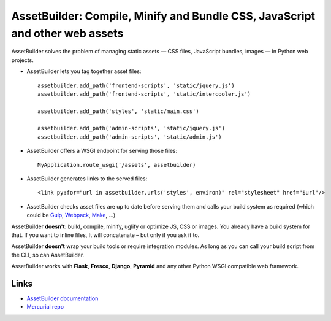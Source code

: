 AssetBuilder: Compile, Minify and Bundle CSS, JavaScript and other web assets
=============================================================================

AssetBuilder solves the problem of managing static assets — CSS files, JavaScript
bundles, images — in Python web projects.

- AssetBuilder lets you tag together asset files::

    assetbuilder.add_path('frontend-scripts', 'static/jquery.js')
    assetbuilder.add_path('frontend-scripts', 'static/intercooler.js')

    assetbuilder.add_path('styles', 'static/main.css')

    assetbuilder.add_path('admin-scripts', 'static/jquery.js')
    assetbuilder.add_path('admin-scripts', 'static/admin.js')

- AssetBuilder offers a WSGI endpoint for serving those files::

    MyApplication.route_wsgi('/assets', assetbuilder)

- AssetBuilder generates links to the served files::

    <link py:for="url in assetbuilder.urls('styles', environ)" rel="stylesheet" href="$url"/>

- AssetBuilder checks asset files are up to date before serving them and
  calls your build system as required (which could be `Gulp <https://gulpjs.com/>`_,
  `Webpack <https://webpack.js.org/>`_, `Make <http://man.openbsd.org/make>`_,
  …)

AssetBuilder **doesn't**: build, compile, minify, uglify or optimize JS, CSS or
images. You already have a build system for that. If you want to inline files,
It will concatenate – but only if you ask it to.

AssetBuilder **doesn't** wrap your build tools or require integration modules.
As long as you can call your build script from the CLI, so can AssetBuilder.

AssetBuilder works with **Flask**, **Fresco**, **Django**, **Pyramid** and any
other Python WSGI compatible web framework.

Links
-----

- `AssetBuilder documentation <https://ollycope.com/software/assetbuilder/>`_
- `Mercurial repo <https://hg.sr.ht/~olly/assetbuilder/>`_
